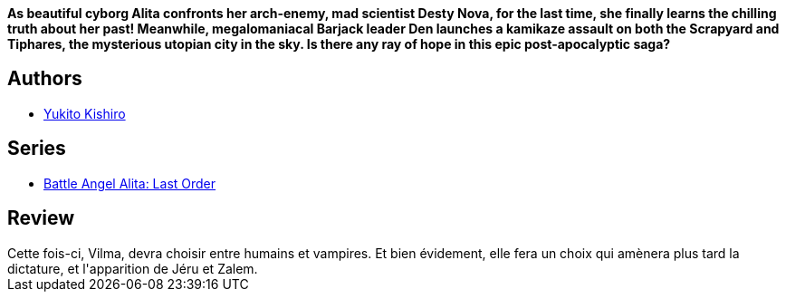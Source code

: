 :jbake-type: post
:jbake-status: published
:jbake-title: Battle Angel Alita - Last Order : Angel's Duty, Vol. 09
:jbake-tags:  combat, dystopie, post-apo, rayon-emprunt, vampires,_année_2011,_mois_avr.,_note_2,rayon-bd,read
:jbake-date: 2011-04-15
:jbake-depth: ../../
:jbake-uri: goodreads/books/9781421513485.adoc
:jbake-bigImage: https://s.gr-assets.com/assets/nophoto/book/111x148-bcc042a9c91a29c1d680899eff700a03.png
:jbake-smallImage: https://s.gr-assets.com/assets/nophoto/book/50x75-a91bf249278a81aabab721ef782c4a74.png
:jbake-source: https://www.goodreads.com/book/show/60298
:jbake-style: goodreads goodreads-book

++++
<div class="book-description">
<b>As beautiful cyborg Alita confronts her arch-enemy, mad scientist Desty Nova, for the last time, she finally learns the chilling truth about her past! Meanwhile, megalomaniacal Barjack leader Den launches a kamikaze assault on both the Scrapyard and Tiphares, the mysterious utopian city in the sky. Is there any ray of hope in this epic post-apocalyptic saga?</b><p></p>
</div>
++++


## Authors
* link:../authors/3450.html[Yukito Kishiro]

## Series
* link:../series/Battle_Angel_Alita__Last_Order.html[Battle Angel Alita: Last Order]

## Review

++++
Cette fois-ci, Vilma, devra choisir entre humains et vampires. Et bien évidement, elle fera un choix qui amènera plus tard la dictature, et l'apparition de Jéru et Zalem.
++++